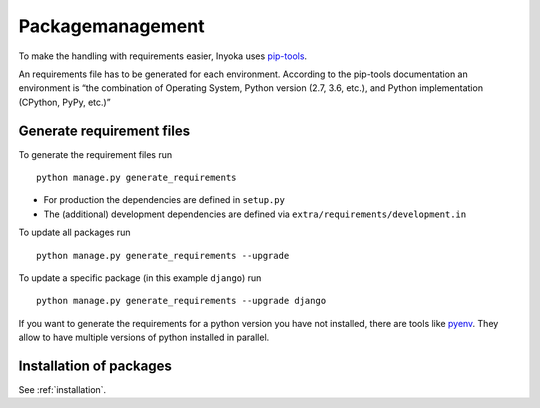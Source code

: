 .. _packagemanagement:

Packagemanagement
=================

To make the handling with requirements easier, Inyoka uses
`pip-tools <https://github.com/jazzband/pip-tools>`_.

An requirements file has to be generated for each environment. According
to the pip-tools documentation an environment is “the combination of
Operating System, Python version (2.7, 3.6, etc.), and Python
implementation (CPython, PyPy, etc.)”

Generate requirement files
--------------------------

To generate the requirement files run

::

   python manage.py generate_requirements

-  For production the dependencies are defined in ``setup.py``
-  The (additional) development dependencies are defined via
   ``extra/requirements/development.in``

To update all packages run

::

   python manage.py generate_requirements --upgrade

To update a specific package (in this example ``django``) run

::

   python manage.py generate_requirements --upgrade django

If you want to generate the requirements for a python version you have
not installed, there are tools like
`pyenv <https://github.com/pyenv/pyenv>`__. They allow to have multiple
versions of python installed in parallel.

Installation of packages
------------------------

See :ref:`installation`.
